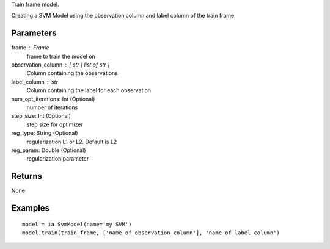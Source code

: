 Train frame model.

Creating a SVM Model using the observation column and label column of the train frame

Parameters
----------
frame : Frame
    frame to train the model on

observation_column : [ str | list of str ]
    Column containing the observations

label_column : str
    Column containing the label for each observation

num_opt_iterations: Int (Optional)
    number of iterations

step_size: Int (Optional)
    step size for optimizer

reg_type: String (Optional)
    regularization L1 or L2. Default is L2

reg_param: Double (Optional)
    regularization parameter

Returns
-------
None

Examples
--------
::

    model = ia.SvmModel(name='my SVM')
    model.train(train_frame, ['name_of_observation_column'], 'name_of_label_column')


